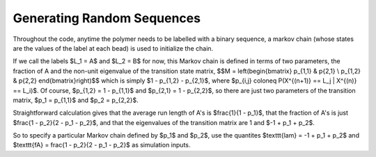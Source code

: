 .. _generating_sequences:

Generating Random Sequences
###########################

Throughout the code, anytime the polymer needs to be labelled with a binary
sequence, a markov chain (whose states are the values of the label at each bead)
is used to initialize the chain.

If we call the labels $L_1 = A$ and $L_2 = B$ for now, this Markov chain is
defined in terms of two parameters, the fraction of A and the non-unit
eigenvalue of the transition state matrix,
$$M = \left(\begin{bmatrix} p_{1,1} & p{2,1} \\ p_{1,2} & p{2,2} \end{bmatrix}\right)$$
which is simply $1 - p_{1,2} - p_{2,1}$, where
$p_{i,j} \coloneq P(X^{(n+1)} == L_j | X^{(n)} == L_i)$. Of course, $p_{1,2} = 1
- p_{1,1}$ and $p_{2,1} = 1 - p_{2,2}$, so there are just two parameters of the
transition matrix, $p_1 = p_{1,1}$ and $p_2 = p_{2,2}$.

Straightforward calculation gives that the average run length of A's is
$\frac{1}{1 - p_1}$, that the fraction of A's is just $\frac{1 - p_2}{2 - p_1 -
p_2}$, and that the eigenvalues of the transition matrix are 1 and $-1 + p_1 +
p_2$.

So to specify a particular Markov chain defined by $p_1$ and $p_2$, use the
quantites $\texttt{lam} = -1 + p_1 + p_2$ and $\texttt{fA} = \frac{1 - p_2}{2 - p_1 -
p_2}$ as simulation inputs.
